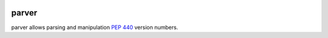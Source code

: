 .. image:: https://img.shields.io/badge/docs-read%20now-blue.svg
   :target: https://parver.readthedocs.io/en/latest/?badge=latest
   :alt: Documentation Status

.. image:: https://travis-ci.org/RazerM/parver.svg?branch=master
   :target: https://travis-ci.org/RazerM/parver
   :alt: Automated test status

.. image:: https://codecov.io/gh/RazerM/parver/branch/master/graph/badge.svg
   :target: https://codecov.io/gh/RazerM/parver
   :alt: Test coverage

.. image:: https://img.shields.io/github/license/RazerM/parver.svg
   :target: https://raw.githubusercontent.com/RazerM/parver/master/LICENSE.txt
   :alt: MIT License

parver
======

parver allows parsing and manipulation `PEP 440`_ version numbers.

.. _`PEP 440`: https://www.python.org/dev/peps/pep-0440/

